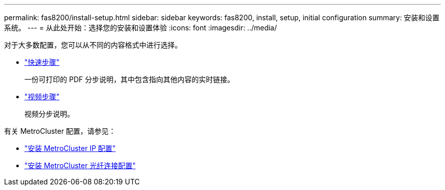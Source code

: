 ---
permalink: fas8200/install-setup.html 
sidebar: sidebar 
keywords: fas8200, install, setup, initial configuration 
summary: 安装和设置系统。 
---
= 从此处开始：选择您的安装和设置体验
:icons: font
:imagesdir: ../media/


[role="lead"]
对于大多数配置，您可以从不同的内容格式中进行选择。

* link:https://library.netapp.com/ecm/ecm_download_file/ECMLP2872276["快速步骤"]
+
一份可打印的 PDF 分步说明，其中包含指向其他内容的实时链接。

* link:https://youtu.be/WAE0afWhj1c["视频步骤"^]
+
视频分步说明。



有关 MetroCluster 配置，请参见：

* https://docs.netapp.com/us-en/ontap-metrocluster/install-ip/index.html["安装 MetroCluster IP 配置"^]
* https://docs.netapp.com/us-en/ontap-metrocluster/install-fc/index.html["安装 MetroCluster 光纤连接配置"^]

